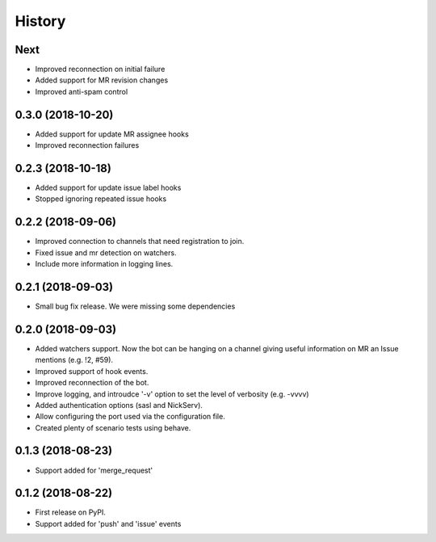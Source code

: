 =======
History
=======

Next
----

* Improved reconnection on initial failure
* Added support for MR revision changes
* Improved anti-spam control

0.3.0 (2018-10-20)
------------------

* Added support for update MR assignee hooks
* Improved reconnection failures

0.2.3 (2018-10-18)
------------------

* Added support for update issue label hooks
* Stopped ignoring repeated issue hooks

0.2.2 (2018-09-06)
------------------

* Improved connection to channels that need registration to join.
* Fixed issue and mr detection on watchers.
* Include more information in logging lines.

0.2.1 (2018-09-03)
------------------

* Small bug fix release. We were missing some dependencies

0.2.0 (2018-09-03)
------------------

* Added watchers support. Now the bot can be hanging
  on a channel giving useful information on MR an Issue
  mentions (e.g. !2, #59).
* Improved support of hook events.
* Improved reconnection of the bot.
* Improve logging, and introudce '-v' option to set the level
  of verbosity (e.g. -vvvv)
* Added authentication options (sasl and NickServ).
* Allow configuring the port used via the configuration file.
* Created plenty of scenario tests using behave.

0.1.3 (2018-08-23)
------------------

* Support added for 'merge_request'

0.1.2 (2018-08-22)
------------------

* First release on PyPI.
* Support added for 'push' and 'issue' events

